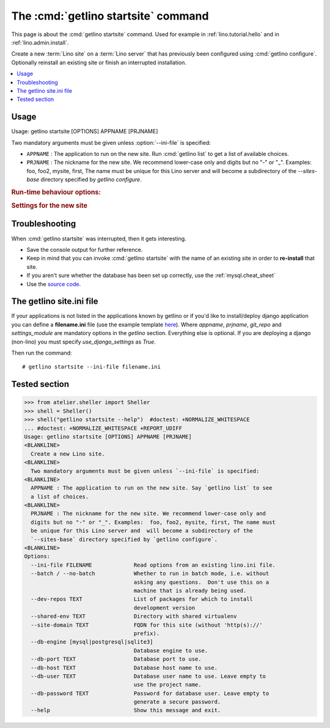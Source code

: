 ====================================
The :cmd:`getlino startsite` command
====================================

This page is about the :cmd:`getlino startsite` command.
Used for example in :ref:`lino.tutorial.hello` and in :ref:`lino.admin.install`.

.. command:: getlino startsite

.. program:: getlino startsite

Create a new :term:`Lino site` on a :term:`Lino server` that has previously been
configured using :cmd:`getlino configure`. Optionally reinstall an existing site
or finish an interrupted installation.

.. contents::
   :depth: 1
   :local:


Usage
=====

Usage: getlino startsite [OPTIONS] APPNAME [PRJNAME]

Two mandatory arguments must be given unless :option:`--ini-file` is specified:

- ``APPNAME`` : The application to run on the new site.
  Run :cmd:`getlino list` to get a list of available choices.

- ``PRJNAME`` : The nickname for the new site. We recommend lower-case only and
  digits but no "-" or "_". Examples:  foo, foo2, mysite, first, The name must
  be unique for this Lino server and  will become a subdirectory of the
  `--sites-base` directory specified by `getlino configure`.

.. rubric:: Run-time behaviour options:

.. option:: --ini-file

  Existing :xfile:`lino.ini` file to read options from.

.. option:: --batch

  Whether to run in batch mode, i.e. without asking any questions.  Assume
  yes to all questions. Don't use this on a machine that is already being
  used.

.. rubric:: Settings for the new site

.. The script will ask you some questions unless :option:`--batch` is specified.

.. option:: --site-domain

  Fully qualified domain name for this site (without 'http(s)://' prefix).

.. option:: --db-user

    See :ref:`getlino.db.settings`. If this is empty or not specified,
    :cmd:`getlino startsite` will use the server-wide default value specified
    by :option:`getlino configure --db-user`.

.. option:: --db-engine

    See :ref:`getlino.db.settings`. If this is empty or not specified,
    :cmd:`getlino startsite` will use the server-wide default value specified by
    :option:`getlino configure --db-engine`.

.. option:: --db-port

    See :ref:`getlino.db.settings`. If this is empty or not specified,
    :cmd:`getlino startsite` will use the server-wide default value specified by
    :option:`getlino configure --db-port`.

.. option:: --db-password

    See :ref:`getlino.db.settings`. If this is empty or not specified,
    :cmd:`getlino startsite` will use the server-wide default value specified by
    :option:`getlino configure --db-password`.


.. option:: --dev-repos

    A space-separated list of repositories for which this site uses the
    development version (i.e. not the PyPI release).

    Usage example::

        $ getlino startsite avanti mysite --dev-repos "lino xl"

    Not that the sort order is important. The following would not work::

        $ getlino startsite avanti mysite --dev-repos "xl lino"

.. option:: --shared-env

    Full path to the shared virtualenv to use for this site.
    Default value is the value specified during :option:`getlino configure --shared-env`
    If this is empty, the new site will get its own virgin environment.


.. _getlino.startsite.troubleshooting:

Troubleshooting
===============

When :cmd:`getlino startsite` was interrupted, then it gets interesting.

- Save the console output for further reference.

- Keep in mind that you can invoke :cmd:`getlino startsite` with the name of an
  existing site in order to **re-install** that site.

- If you aren't sure whether the database has been set up correctly, use the
  :ref:`mysql.cheat_sheet`

- Use the `source code
  <https://gitlab.com/lino-framework/getlino/-/blob/master/getlino/startsite.py>`__.


The getlino site.ini file
=========================

If your applications is not listed in the applications known by getlino or if
you'd like to install/deploy django application you can define a
**filename.ini** file (use the example template `here
<https://gitlab.com/lino-framework/getlino/-/blob/master/getlino/templates/lino.ini>`__).
Where `appname`, `prjname`, `git_repo` and `settings_module` are mandatory
options in the `getlino` section. Everything else is optional. If you are
deploying a django (non-lino) you must specify `use_django_settings` as `True`.

Then run the command::

    # getlino startsite --ini-file filename.ini


Tested section
==============

>>> from atelier.sheller import Sheller
>>> shell = Sheller()
>>> shell("getlino startsite --help")  #doctest: +NORMALIZE_WHITESPACE
... #doctest: +NORMALIZE_WHITESPACE +REPORT_UDIFF
Usage: getlino startsite [OPTIONS] APPNAME [PRJNAME]
<BLANKLINE>
  Create a new Lino site.
<BLANKLINE>
  Two mandatory arguments must be given unless `--ini-file` is specified:
<BLANKLINE>
  APPNAME : The application to run on the new site. Say `getlino list` to see
  a list of choices.
<BLANKLINE>
  PRJNAME : The nickname for the new site. We recommend lower-case only and
  digits but no "-" or "_". Examples:  foo, foo2, mysite, first, The name must
  be unique for this Lino server and  will become a subdirectory of the
  `--sites-base` directory specified by `getlino configure`.
<BLANKLINE>
Options:
  --ini-file FILENAME             Read options from an existing lino.ini file.
  --batch / --no-batch            Whether to run in batch mode, i.e. without
                                  asking any questions.  Don't use this on a
                                  machine that is already being used.
  --dev-repos TEXT                List of packages for which to install
                                  development version
  --shared-env TEXT               Directory with shared virtualenv
  --site-domain TEXT              FQDN for this site (without 'http(s)://'
                                  prefix).
  --db-engine [mysql|postgresql|sqlite3]
                                  Database engine to use.
  --db-port TEXT                  Database port to use.
  --db-host TEXT                  Database host name to use.
  --db-user TEXT                  Database user name to use. Leave empty to
                                  use the project name.
  --db-password TEXT              Password for database user. Leave empty to
                                  generate a secure password.
  --help                          Show this message and exit.
